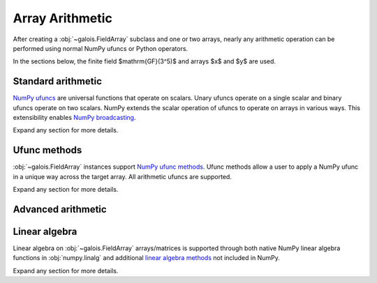 Array Arithmetic
================

After creating a :obj:`~galois.FieldArray` subclass and one or two arrays, nearly any arithmetic operation can be
performed using normal NumPy ufuncs or Python operators.

In the sections below, the finite field $\mathrm{GF}(3^5)$ and arrays $x$ and $y$ are used.

.. ipython:: python

    GF = galois.GF(3**5)
    x = GF([184, 25, 157, 31]); x
    y = GF([179, 9, 139, 27]); y

Standard arithmetic
-------------------

`NumPy ufuncs <https://numpy.org/devdocs/reference/ufuncs.html>`_ are universal functions that operate on scalars.
Unary ufuncs operate on a single scalar and binary ufuncs operate on two scalars. NumPy extends the scalar operation
of ufuncs to operate on arrays in various ways. This extensibility enables
`NumPy broadcasting <https://numpy.org/doc/stable/user/basics.broadcasting.html>`_.

Expand any section for more details.

.. example:: Addition: `x + y == np.add(x, y)`
    :collapsible:

    .. ipython-with-reprs:: int,poly,power

        x
        y
        x + y
        np.add(x, y)

.. example:: Additive inverse: `-x == np.negative(x)`
    :collapsible:

    .. ipython-with-reprs:: int,poly,power

        x
        -x
        np.negative(x)

    Any array added to its additive inverse results in zero.

    .. ipython-with-reprs:: int,poly,power

        x
        x + np.negative(x)

.. example:: Subtraction: `x - y == np.subtract(x, y)`
    :collapsible:

    .. ipython-with-reprs:: int,poly,power

        x
        y
        x - y
        np.subtract(x, y)

.. example:: Multiplication: `x * y == np.multiply(x, y)`
    :collapsible:

    .. ipython-with-reprs:: int,poly,power

        x
        y
        x * y
        np.multiply(x, y)

.. example:: Scalar multiplication: `x * 4 == np.multiply(x, 4)`
    :collapsible:

    Scalar multiplication is essentially *repeated addition*. It is the "multiplication" of finite field elements
    and integers. The integer value indicates how many additions of the field element to sum.

    .. ipython-with-reprs:: int,poly,power

        x
        x * 4
        np.multiply(x, 4)
        x + x + x + x

    In finite fields $\mathrm{GF}(p^m)$, the characteristic $p$ is the smallest value when multiplied by
    any non-zero field element that results in 0.

    .. ipython-with-reprs:: int,poly,power

        p = GF.characteristic; p
        x * p

.. example:: Multiplicative inverse: `y ** -1 == np.reciprocal(y)`
    :collapsible:

    .. ipython-with-reprs:: int,poly,power

        y
        y ** -1
        GF(1) / y
        np.reciprocal(y)

    Any array multiplied by its multiplicative inverse results in one.

    .. ipython-with-reprs:: int,poly,power

        y * np.reciprocal(y)

.. example:: Division: `x / y == x // y == np.divide(x, y)`
    :collapsible:

    .. ipython-with-reprs:: int,poly,power

        x
        y
        x / y
        x // y
        np.divide(x, y)

.. example:: Remainder: `x % y == np.remainder(x, y)`
    :collapsible:

    .. ipython-with-reprs:: int,poly,power

        x
        y
        x % y
        np.remainder(x, y)

.. example:: Divmod: `divmod(x, y) == np.divmod(x, y)`
    :collapsible:

    .. ipython-with-reprs:: int,poly,power

        x
        y
        x // y, x % y
        divmod(x, y)
        np.divmod(x, y)

    .. ipython-with-reprs:: int,poly,power

        q, r = divmod(x, y)
        q*y + r == x

.. example:: Exponentiation: `x ** 3 == np.power(x, 3)`
    :collapsible:

    .. ipython-with-reprs:: int,poly,power

        x
        x ** 3
        np.power(x, 3)
        x * x * x

.. example:: Square root: `np.sqrt(x)`
    :collapsible:

    .. ipython-with-reprs:: int,poly,power

        x
        x.is_square()
        z = np.sqrt(x); z
        z ** 2 == x

    See also :func:`~galois.FieldArray.is_square`, :func:`~galois.FieldArray.squares`, and
    :func:`~galois.FieldArray.non_squares`.

.. example:: Logarithm: `np.log(x)` or `x.log()`
    :collapsible:

    Compute the logarithm base $\alpha$, the primitive element of the field.

    .. ipython-with-reprs:: int,poly,power

        y
        z = np.log(y); z
        alpha = GF.primitive_element; alpha
        alpha ** z == y

    Compute the logarithm base $\beta$, a different primitive element of the field. See :func:`FieldArray.log`
    for more details.

    .. ipython-with-reprs:: int,poly,power

        y
        beta = GF.primitive_elements[-1]; beta
        z = y.log(beta); z
        beta ** z == y

Ufunc methods
-------------

:obj:`~galois.FieldArray` instances support `NumPy ufunc methods
<https://numpy.org/devdocs/reference/ufuncs.html#methods>`_. Ufunc methods allow a user to apply a NumPy ufunc in a
unique way across the target array. All arithmetic ufuncs are supported.

Expand any section for more details.

.. example:: `reduce()`
    :collapsible:

    The :obj:`~numpy.ufunc.reduce` methods reduce the input array's dimension by one, applying the ufunc across one
    axis.

    .. ipython-with-reprs:: int,poly,power

        x
        np.add.reduce(x)
        x[0] + x[1] + x[2] + x[3]

    .. ipython-with-reprs:: int,poly,power

        np.multiply.reduce(x)
        x[0] * x[1] * x[2] * x[3]

.. example:: `accumulate()`
    :collapsible:

    The :obj:`~numpy.ufunc.accumulate` methods accumulate the result of the ufunc across a specified axis.

    .. ipython-with-reprs:: int,poly,power

        x
        np.add.accumulate(x)
        GF([x[0], x[0] + x[1], x[0] + x[1] + x[2], x[0] + x[1] + x[2] + x[3]])

    .. ipython-with-reprs:: int,poly,power

        np.multiply.accumulate(x)
        GF([x[0], x[0] * x[1], x[0] * x[1] * x[2], x[0] * x[1] * x[2] * x[3]])

.. example:: `reduceat()`
    :collapsible:

    The :obj:`~numpy.ufunc.reduceat` methods reduces the input array's dimension by one, applying the ufunc across one
    axis in-between certain indices.

    .. ipython-with-reprs:: int,poly,power

        x
        np.add.reduceat(x, [0, 3])
        GF([x[0] + x[1] + x[2], x[3]])

    .. ipython-with-reprs:: int,poly,power

        np.multiply.reduceat(x, [0, 3])
        GF([x[0] * x[1] * x[2], x[3]])

.. example:: `outer()`
    :collapsible:

    The :obj:`~numpy.ufunc.outer` methods applies the ufunc to each pair of inputs.

    .. ipython-with-reprs:: int,poly,power

        x
        y
        np.add.outer(x, y)

    .. ipython-with-reprs:: int,poly,power

        np.multiply.outer(x, y)

.. example:: `at()`
    :collapsible:

    The :obj:`~numpy.ufunc.at` methods performs the ufunc in-place at the specified indices.

    .. ipython-with-reprs:: int,poly,power

        x
        z = x.copy()
        # Negate indices 0 and 1 in-place
        np.negative.at(x, [0, 1]); x
        z[0:1] *= -1; z

.. _advanced-arithmetic:

Advanced arithmetic
-------------------

.. example:: Convolution: `np.convolve(x, y)`
    :collapsible:

    .. ipython-with-reprs:: int,poly,power

        x
        y
        np.convolve(x, y)

.. example:: FFT: `np.fft.fft(x)`
    :collapsible:

    The Discrete Fourier Transform (DFT) of size $n$ over the finite field $\mathrm{GF}(p^m)$ exists when
    there exists a primitive $n$-th root of unity. This occurs when $n\ |\ p^m - 1$.

    .. ipython-with-reprs:: int,poly,power

        GF = galois.GF(7**5)
        n = 6
        # n divides p^m - 1
        (GF.order - 1) % n
        x = GF.Random(n, seed=1); x
        X = np.fft.fft(x); X
        np.fft.ifft(X)

    See also :func:`~galois.ntt` and :obj:`~galois.FieldArray.primitive_root_of_unity`.

.. example:: Inverse FFT: `np.fft.ifft(X)`
    :collapsible:

    The inverse Discrete Fourier Transform (DFT) of size $n$ over the finite field $\mathrm{GF}(p^m)$
    exists when there exists a primitive $n$-th root of unity. This occurs when $n\ |\ p^m - 1$.

    .. ipython-with-reprs:: int,poly,power

        GF = galois.GF(7**5)
        n = 6
        # n divides p^m - 1
        (GF.order - 1) % n
        x = GF.Random(n, seed=1); x
        X = np.fft.fft(x); X
        np.fft.ifft(X)

    See also :func:`~galois.ntt` and :obj:`~galois.FieldArray.primitive_root_of_unity`.

Linear algebra
--------------

Linear algebra on :obj:`~galois.FieldArray` arrays/matrices is supported through both native NumPy linear algebra
functions in :obj:`numpy.linalg` and additional `linear algebra methods
<https://mhostetter.github.io/galois/latest/api/galois.FieldArray/#linear-algebra>`_ not included in NumPy.

Expand any section for more details.

.. example:: Dot product: `np.dot(a, b)`
    :collapsible:

    .. ipython:: python

        GF = galois.GF(31)
        a = GF([29, 0, 2, 21]); a
        b = GF([23, 5, 15, 12]); b
        np.dot(a, b)

.. example:: Vector dot product: `np.vdot(a, b)`
    :collapsible:

    .. ipython:: python

        GF = galois.GF(31)
        a = GF([29, 0, 2, 21]); a
        b = GF([23, 5, 15, 12]); b
        np.vdot(a, b)

.. example:: Inner product: `np.inner(a, b)`
    :collapsible:

    .. ipython:: python

        GF = galois.GF(31)
        a = GF([29, 0, 2, 21]); a
        b = GF([23, 5, 15, 12]); b
        np.inner(a, b)

.. example:: Outer product: `np.outer(a, b)`
    :collapsible:

    .. ipython:: python

        GF = galois.GF(31)
        a = GF([29, 0, 2, 21]); a
        b = GF([23, 5, 15, 12]); b
        np.outer(a, b)

.. example:: Matrix multiplication: `A @ B == np.matmul(A, B)`
    :collapsible:

    .. ipython:: python

        GF = galois.GF(31)
        A = GF([[17, 25, 18, 8], [7, 9, 21, 15], [6, 16, 6, 30]]); A
        B = GF([[8, 18], [22, 0], [7, 8], [20, 24]]); B
        A @ B
        np.matmul(A, B)

.. example:: Matrix exponentiation: `np.linalg.matrix_power(A, 3)`
    :collapsible:

    .. ipython:: python

        GF = galois.GF(31)
        A = GF([[14, 1, 5], [3, 23, 6], [24, 27, 4]]); A
        np.linalg.matrix_power(A, 3)
        A @ A @ A

.. example:: Matrix determinant: `np.linalg.det(A)`
    :collapsible:

    .. ipython:: python

        GF = galois.GF(31)
        A = GF([[23, 11, 3, 3], [13, 6, 16, 4], [12, 10, 5, 3], [17, 23, 15, 28]]); A
        np.linalg.det(A)

.. example:: Matrix rank: `np.linalg.matrix_rank(A)`
    :collapsible:

    .. ipython:: python

        GF = galois.GF(31)
        A = GF([[23, 11, 3, 3], [13, 6, 16, 4], [12, 10, 5, 3], [17, 23, 15, 28]]); A
        np.linalg.matrix_rank(A)
        A.row_reduce()

.. example:: Matrix trace: `np.trace(A)`
    :collapsible:

    .. ipython:: python

        GF = galois.GF(31)
        A = GF([[23, 11, 3, 3], [13, 6, 16, 4], [12, 10, 5, 3], [17, 23, 15, 28]]); A
        np.trace(A)
        A[0,0] + A[1,1] + A[2,2] + A[3,3]

.. example:: Solve a system of equations: `np.linalg.solve(A, b)`
    :collapsible:

    .. ipython:: python

        GF = galois.GF(31)
        A = GF([[14, 21, 14, 28], [24, 22, 23, 23], [16, 30, 26, 18], [4, 23, 18, 3]]); A
        b = GF([15, 11, 6, 29]); b
        x = np.linalg.solve(A, b)
        np.array_equal(A @ x, b)

.. example:: Matrix inverse: `np.linalg.inv(A)`
    :collapsible:

    .. ipython:: python

        GF = galois.GF(31)
        A = GF([[14, 21, 14, 28], [24, 22, 23, 23], [16, 30, 26, 18], [4, 23, 18, 3]]); A
        A_inv = np.linalg.inv(A); A_inv
        A @ A_inv
